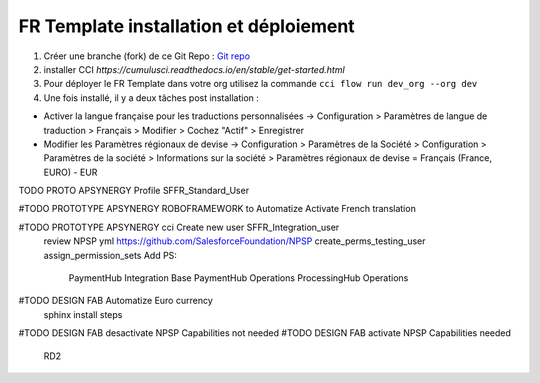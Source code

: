 FR Template installation et déploiement
=====================================================

1. Créer une branche (fork) de ce Git Repo : `Git repo <https://github.com/pmboutet/findock-fr-template-build>`_ 
2. installer CCI `https://cumulusci.readthedocs.io/en/stable/get-started.html`
3. Pour déployer le FR Template dans votre org utilisez la commande ``cci flow run dev_org --org dev``
4. Une fois installé, il y a deux tâches post installation :

* Activer la langue française pour les traductions personnalisées -> Configuration > Paramètres de langue de traduction > Français > Modifier > Cochez "Actif" > Enregistrer

* Modifier les Paramètres régionaux de devise -> Configuration > Paramètres de la Société > Configuration > Paramètres de la société > Informations sur la société > Paramètres régionaux de devise	= Français (France, EURO) - EUR

TODO PROTO APSYNERGY Profile SFFR_Standard_User

#TODO PROTOTYPE APSYNERGY ROBOFRAMEWORK to Automatize Activate French translation

#TODO PROTOTYPE APSYNERGY cci Create new user SFFR_Integration_user
   review NPSP yml https://github.com/SalesforceFoundation/NPSP  create_perms_testing_user assign_permission_sets
   Add PS:


    PaymentHub Integration Base
    PaymentHub Operations
    ProcessingHub Operations



#TODO DESIGN FAB Automatize Euro currency
 sphinx install steps
#TODO DESIGN FAB desactivate NPSP Capabilities not needed 
#TODO DESIGN FAB activate NPSP Capabilities needed
    RD2
    
